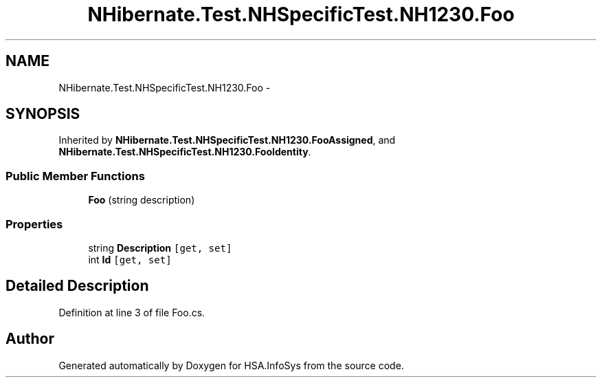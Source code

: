 .TH "NHibernate.Test.NHSpecificTest.NH1230.Foo" 3 "Fri Jul 5 2013" "Version 1.0" "HSA.InfoSys" \" -*- nroff -*-
.ad l
.nh
.SH NAME
NHibernate.Test.NHSpecificTest.NH1230.Foo \- 
.SH SYNOPSIS
.br
.PP
.PP
Inherited by \fBNHibernate\&.Test\&.NHSpecificTest\&.NH1230\&.FooAssigned\fP, and \fBNHibernate\&.Test\&.NHSpecificTest\&.NH1230\&.FooIdentity\fP\&.
.SS "Public Member Functions"

.in +1c
.ti -1c
.RI "\fBFoo\fP (string description)"
.br
.in -1c
.SS "Properties"

.in +1c
.ti -1c
.RI "string \fBDescription\fP\fC [get, set]\fP"
.br
.ti -1c
.RI "int \fBId\fP\fC [get, set]\fP"
.br
.in -1c
.SH "Detailed Description"
.PP 
Definition at line 3 of file Foo\&.cs\&.

.SH "Author"
.PP 
Generated automatically by Doxygen for HSA\&.InfoSys from the source code\&.
